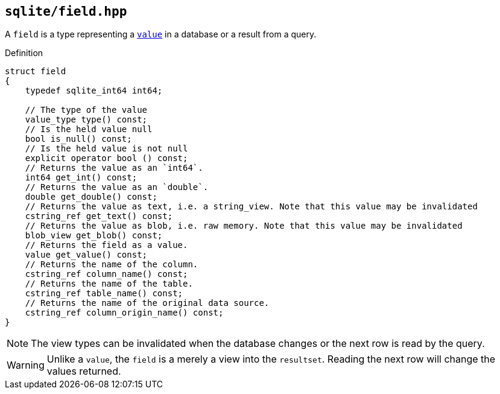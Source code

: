 == `sqlite/field.hpp`
[#field]

A `field` is a type representing a <<value, `value`>> in a database or a result from a query.

.Definition
[source,cpp]
----

struct field
{
    typedef sqlite_int64 int64;

    // The type of the value
    value_type type() const;
    // Is the held value null
    bool is_null() const;
    // Is the held value is not null
    explicit operator bool () const;
    // Returns the value as an `int64`.
    int64 get_int() const;
    // Returns the value as an `double`.
    double get_double() const;
    // Returns the value as text, i.e. a string_view. Note that this value may be invalidated 
    cstring_ref get_text() const;
    // Returns the value as blob, i.e. raw memory. Note that this value may be invalidated
    blob_view get_blob() const;
    // Returns the field as a value.
    value get_value() const;
    // Returns the name of the column.
    cstring_ref column_name() const;
    // Returns the name of the table.
    cstring_ref table_name() const;
    // Returns the name of the original data source.
    cstring_ref column_origin_name() const;
}
----

NOTE: The view types can be invalidated when the database changes or the next row is read by the query.

WARNING: Unlike a `value`, the `field` is a merely a view into the `resultset`. Reading the next row will change the values returned.

